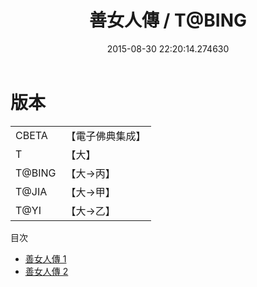 #+TITLE: 善女人傳 / T@BING

#+DATE: 2015-08-30 22:20:14.274630
* 版本
 |     CBETA|【電子佛典集成】|
 |         T|【大】     |
 |    T@BING|【大→丙】   |
 |     T@JIA|【大→甲】   |
 |      T@YI|【大→乙】   |
目次
 - [[file:KR6r0115_001.txt][善女人傳 1]]
 - [[file:KR6r0115_002.txt][善女人傳 2]]
